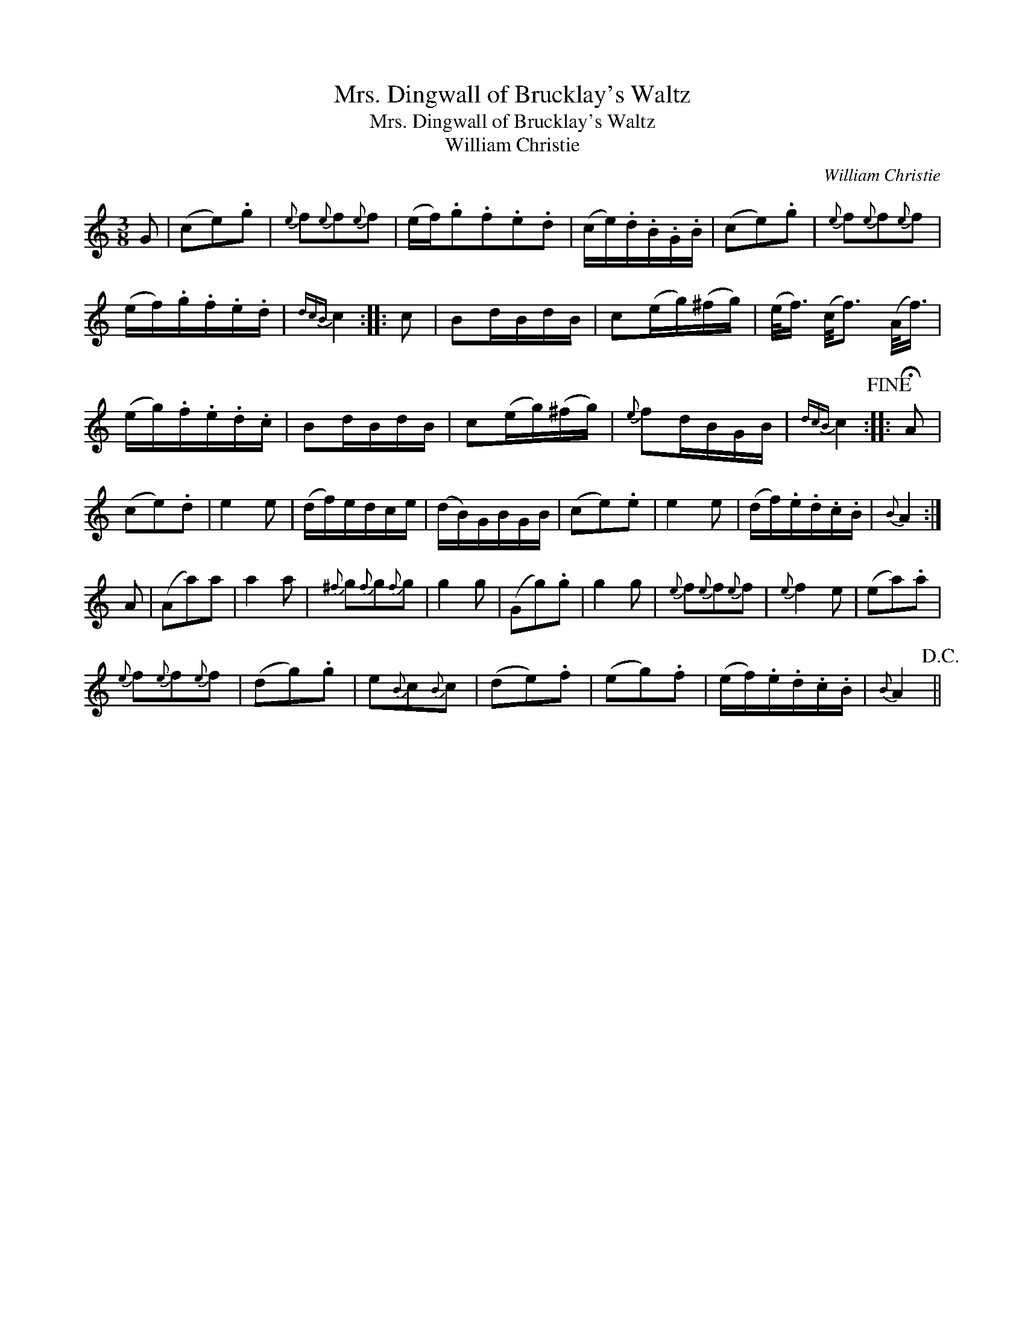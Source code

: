 X:1
T:Mrs. Dingwall of Brucklay's Waltz
T:Mrs. Dingwall of Brucklay's Waltz
T:William Christie
C:William Christie
L:1/8
M:3/8
K:C
V:1 treble 
V:1
 G | (ce).g |{e} f{e}f{e}f | (e/f/).g.f.e.d | (c/e/).d/.B/.G/.B/ | (ce).g |{e} f{e}f{e}f | %7
 (e/f/).g/.f/.e/.d/ |{dcB} c2 :: c | Bd/B/d/B/ | c(e/g/)(^f/g/) | (e/<f/) (c/4f3/2) (A/<f/) | %13
 (e/g/).f/.e/.d/.c/ | Bd/B/d/B/ | c(e/g/)(^f/g/) |{e} fd/B/G/B/ |{dcB} c2!fine! :: !fermata!A | %19
 (ce).d | e2 e | (d/f/)e/d/c/e/ | (d/B/)G/B/G/B/ | (ce).e | e2 e | (d/f/).e/.d/.c/.B/ |{B} A2 :| %27
 A | (Aa)a | a2 a |{^f} g{f}g{f}g | g2 g | (Gg).g | g2 g |{e} f{e}f{e}f |{e} f2 e | (ea).a | %37
{e} f{e}f{e}f | (dg).g | e{B}c{B}c | (de).f | (eg).f | (e/f/).e/.d/.c/.B/ |{B} A2!D.C.! || %44

